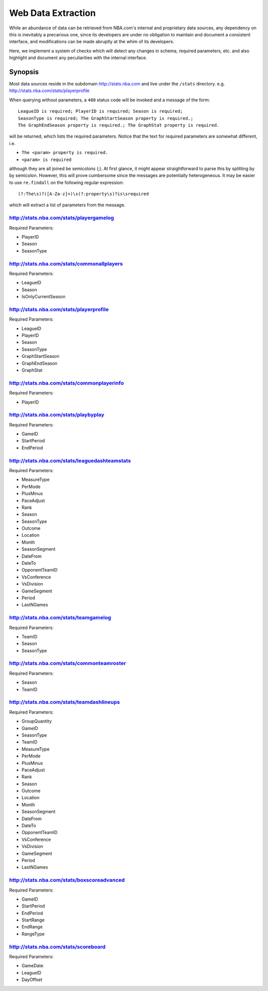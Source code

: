 *******************
Web Data Extraction
*******************

While an abundance of data can be retrieved from NBA.com's 
internal and proprietary data sources, any dependency on this  
is inevitably a precarious one, since its developers are under 
no obligation to maintain and document a consistent interface, 
and modifications can be made abruptly at the whim of its developers.

Here, we implement a system of checks which will detect any 
changes in schema, required parameters, etc. and also highlight
and document any peculiarities with the internal interface.

########
Synopsis
########

Most data sources reside in the subdomain http://stats.nba.com
and live under the ``/stats`` directory. e.g. http://stats.nba.com/stats/playerprofile

When querying without parameters, a ``400`` status code will be invoked
and a message of the form::

	LeagueID is required; PlayerID is required; Season is required; 
	SeasonType is required; The GraphStartSeason property is required.; 
	The GraphEndSeason property is required.; The GraphStat property is required.

will be returned, which lists the required parameters. Notice 
that the text for required parameters are somewhat different, i.e.

* ``The <param> property is required.``
* ``<param> is required``

although they are all joined be semicolons (;). At first glance, 
it might appear straightforward to parse this by splitting by
by semicolon. However, this will prove cumbersome since the messages
are potentially heterogeneous. It may be easier to use ``re.findall`` on
the following regular expression::

	(?:The\s)?([A-Za-z]+)\s(?:property\s)?is\srequired

which will extract a list of parameters from the message.

""""""""""""""""""""""""""""""""""""""""
http://stats.nba.com/stats/playergamelog
""""""""""""""""""""""""""""""""""""""""

Required Parameters:

* PlayerID
* Season
* SeasonType

"""""""""""""""""""""""""""""""""""""""""""
http://stats.nba.com/stats/commonallplayers
"""""""""""""""""""""""""""""""""""""""""""

Required Parameters:

* LeagueID
* Season
* IsOnlyCurrentSeason

""""""""""""""""""""""""""""""""""""""""
http://stats.nba.com/stats/playerprofile
""""""""""""""""""""""""""""""""""""""""

Required Parameters:

* LeagueID
* PlayerID
* Season
* SeasonType
* GraphStartSeason
* GraphEndSeason
* GraphStat

"""""""""""""""""""""""""""""""""""""""""""
http://stats.nba.com/stats/commonplayerinfo
"""""""""""""""""""""""""""""""""""""""""""

Required Parameters:

* PlayerID

"""""""""""""""""""""""""""""""""""""
http://stats.nba.com/stats/playbyplay
"""""""""""""""""""""""""""""""""""""

Required Parameters:

* GameID
* StartPeriod
* EndPeriod

""""""""""""""""""""""""""""""""""""""""""""""
http://stats.nba.com/stats/leaguedashteamstats
""""""""""""""""""""""""""""""""""""""""""""""

Required Parameters:

* MeasureType
* PerMode
* PlusMinus
* PaceAdjust
* Rank
* Season
* SeasonType
* Outcome
* Location
* Month
* SeasonSegment
* DateFrom
* DateTo
* OpponentTeamID
* VsConference
* VsDivision
* GameSegment
* Period
* LastNGames

""""""""""""""""""""""""""""""""""""""
http://stats.nba.com/stats/teamgamelog
""""""""""""""""""""""""""""""""""""""

Required Parameters:

* TeamID
* Season
* SeasonType

"""""""""""""""""""""""""""""""""""""""""""
http://stats.nba.com/stats/commonteamroster
"""""""""""""""""""""""""""""""""""""""""""

Required Parameters:

* Season
* TeamID

""""""""""""""""""""""""""""""""""""""""""
http://stats.nba.com/stats/teamdashlineups
""""""""""""""""""""""""""""""""""""""""""

Required Parameters:

* GroupQuantity
* GameID
* SeasonType
* TeamID
* MeasureType
* PerMode
* PlusMinus
* PaceAdjust
* Rank
* Season
* Outcome
* Location
* Month
* SeasonSegment
* DateFrom
* DateTo
* OpponentTeamID
* VsConference
* VsDivision
* GameSegment
* Period
* LastNGames

"""""""""""""""""""""""""""""""""""""""""""
http://stats.nba.com/stats/boxscoreadvanced
"""""""""""""""""""""""""""""""""""""""""""

Required Parameters:

* GameID
* StartPeriod
* EndPeriod
* StartRange
* EndRange
* RangeType

"""""""""""""""""""""""""""""""""""""
http://stats.nba.com/stats/scoreboard
"""""""""""""""""""""""""""""""""""""

Required Parameters:

* GameDate
* LeagueID
* DayOffset


